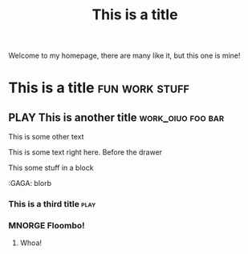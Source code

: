 #+TITLE: This is a title
#+TODO: TODO PLAY | DONE MNORGE

Welcome to my homepage, there are many like it, but this one is mine!


*                  This is a title :fun:work:stuff:

** PLAY This is another title :work_oiuo:foo:bar:

This is some other text

:PROPERTIES:
:STYLE:    slurm
:END:

This is some text right here.  Before the drawer

#+BEGIN
This some stuff in a block
#+END


    :foo:
    :GAGA: blorb
    :END:

*** This is a third title :play:

*** MNORGE Floombo!
**** Whoa!
